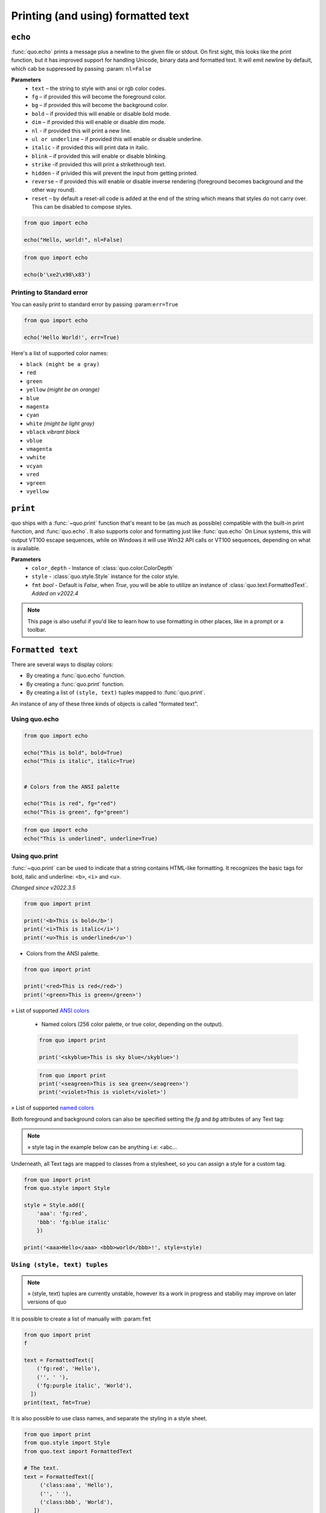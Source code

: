 .. _printing_text:

Printing (and using) formatted text
===================================

``echo``
--------
:func:`quo.echo` prints a message plus a newline to the given file or stdout. On first sight, this looks like the print function, but it has improved support for handling Unicode, binary data and formatted text. It will emit  newline by default, which cab be suppressed by passing :param: ``nl=False``

**Parameters**
      * ``text`` – the string to style with ansi or rgb color codes.
      * ``fg``  – if provided this will become the foreground color.
      * ``bg``  – if provided this will become the background color.
      * ``bold``  – if provided this will enable or disable bold mode.
      * ``dim``  – if provided this will enable or disable dim mode.
      * ``nl`` - if provided this will print a new line.
      * ``ul or underline`` – if provided this will enable or disable underline.
      * ``italic`` - if provided this will print data in italic.
      * ``blink`` – if provided this will enable or disable blinking.
      * ``strike`` -if provided this will print a strikethrough text.
      * ``hidden`` - if privided this will prevent the input from getting printed.
      * ``reverse`` – if provided this will enable or disable inverse rendering (foreground becomes background and the other way round).
      * ``reset``  – by default a reset-all code is added at the end of the string which means that styles do not carry over. This can be disabled to compose styles.

.. code:: python

 from quo import echo

 echo("Hello, world!", nl=False)

.. code:: python

 from quo import echo

 echo(b'\xe2\x98\x83')

Printing to Standard error
^^^^^^^^^^^^^^^^^^^^^^^^^^^
You can easily print to standard error by passing :param:``err=True``

.. code:: python

 from quo import echo
 
 echo('Hello World!', err=True)
 
Here's a list of supported color names:

* ``black (might be a gray)``
* ``red``
* ``green``
* ``yellow`` *(might be an orange)*
* ``blue``
* ``magenta``
* ``cyan``
* ``white`` *(might be light gray)*
* ``vblack``  *vibrant black*
* ``vblue``
* ``vmagenta``
* ``vwhite``
* ``vcyan``
* ``vred``
* ``vgreen``
* ``vyellow``

``print``
----------
quo ships with a :func:`~quo.print` function that's meant to be (as much as possible) compatible with the built-in print function, and :func:`quo.echo`. It also supports color and formatting just like :func:`quo.echo` 
On Linux systems, this will output VT100 escape sequences, while on Windows it will use Win32 API calls or VT100 sequences, depending on what is available.

**Parameters**
      - ``color_depth`` - Instance of :class:`quo.color.ColorDepth`
      - ``style`` - :class:`quo.style.Style` instance for the color style.
      - ``fmt`` *bool*  - Default is `False`, when `True`, you will be able to utilize an instance of :class:`quo.text.FormattedText`. *Added on v2022.4*

.. note::

        This page is also useful if you'd like to learn how to use formatting
        in other places, like in a prompt or a toolbar.

``Formatted text``
-------------------

There are several ways to display colors:

- By creating a :func:`quo.echo` function.
- By creating a :func:`quo.print` function.
- By creating a list of ``(style, text)`` tuples mapped to :func:`quo.print`.


An instance of any of these three kinds of objects is called "formated text".

Using quo.echo
^^^^^^^^^^^^^^^^^^^^

.. code:: python

   from quo import echo

   echo("This is bold", bold=True)
   echo("This is italic", italic=True)
   

   # Colors from the ANSI palette

   echo("This is red", fg="red")
   echo("This is green", fg="green")

.. code:: python

   from quo import echo
   echo("This is underlined", underline=True)

.. image:: ./images/print/underlined.png



Using quo.print
^^^^^^^^^^^^^^^^^^^^^

:func:`~quo.print` can be used to indicate that a string contains HTML-like formatting. It recognizes the basic tags for bold, italic and underline: ``<b>``, ``<i>`` and ``<u>``.

*Changed since v2022.3.5*

.. code:: python

   from quo import print
  
   print('<b>This is bold</b>')
   print('<i>This is italic</i>')
   print('<u>This is underlined</u>')
  
  
  
-  Colors from the ANSI palette.

.. code:: python

   from quo import print
   
   print('<red>This is red</red>')
   print('<green>This is green</green>')
   
   
» List of supported `ANSI colors  <https://github.com/scalabli/quo/tree/master/examples/print-text/>`_

  
  
 -  Named colors (256 color palette, or true color, depending on the output).
    
  
 .. code:: python

    from quo import print 
  
    print('<skyblue>This is sky blue</skyblue>')
    
    
 .. image:: ./images/print/white-on-green.png
  
  
 .. code:: python
  
    from quo import print 
    print('<seagreen>This is sea green</seagreen>')
    print('<violet>This is violet</violet>')
    
    
» List of supported `named colors  <https://github.com/scalabli/quo/tree/master/examples/print-text/>`_
    
    

Both foreground and background colors can also be specified setting the `fg`
and `bg` attributes of any Text tag:

.. note::

   » style tag in the example below can be anything i.e: <abc...

.. code:: python
   from quo import print

   print('<style fg="white" bg="green">White on green</style>')
   
   
.. image:: ./images/print/white-on-green.png
   
   

Underneath, all Text tags are mapped to classes from a stylesheet, so you can assign a style for a custom tag.

.. code:: python

   from quo import print
   from quo.style import Style

   style = Style.add({
       'aaa': 'fg:red',
       'bbb': 'fg:blue italic'
       })

   print('<aaa>Hello</aaa> <bbb>world</bbb>!', style=style)

 
 
``Using (style, text) tuples``
^^^^^^^^^^^^^^^^^^^^^^^^^^^^^^^

.. note::

   » (style, text) tuples are currently unstable, however its a work in progress and stabiliy may improve on later versions of quo 

It is possible to create a list of  manually with :param:``fmt``


.. code:: python

 from quo import print
 f

 text = FormattedText([
     ('fg:red', 'Hello'),
     ('', ' '),
     ('fg:purple italic', 'World'),
   ])
 print(text, fmt=True)

It is also possible to use class names, and separate the styling in a style sheet.

.. code:: python

 from quo import print
 from quo.style import Style
 from quo.text import FormattedText

 # The text.
 text = FormattedText([
      ('class:aaa', 'Hello'),
      ('', ' '),
      ('class:bbb', 'World'),
    ])

 # The style sheet.
 style = Style.add({
      'aaa': 'fg:green',
      'bbb': 'fg:blue italic',
   })

 print(text, fmt=True, style=style)

» Check out more examples `here <https://github.com/scalabli/quo/tree/master/examples/print-text/>`_
